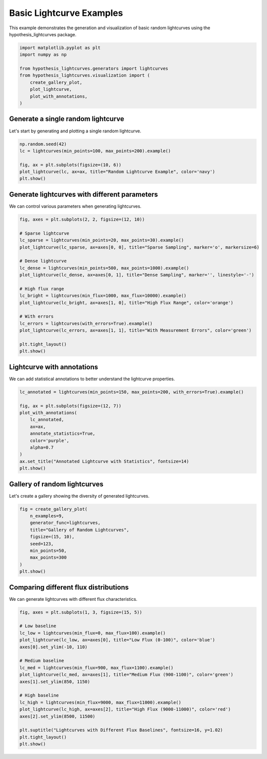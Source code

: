 
.. DO NOT EDIT.
.. THIS FILE WAS AUTOMATICALLY GENERATED BY SPHINX-GALLERY.
.. TO MAKE CHANGES, EDIT THE SOURCE PYTHON FILE:
.. "auto_examples/plot_basic_lightcurves.py"
.. LINE NUMBERS ARE GIVEN BELOW.

.. only:: html

    .. note::
        :class: sphx-glr-download-link-note

        :ref:`Go to the end <sphx_glr_download_auto_examples_plot_basic_lightcurves.py>`
        to download the full example code.

.. rst-class:: sphx-glr-example-title

.. _sphx_glr_auto_examples_plot_basic_lightcurves.py:


Basic Lightcurve Examples
==========================

This example demonstrates the generation and visualization of basic random lightcurves
using the hypothesis_lightcurves package.

.. GENERATED FROM PYTHON SOURCE LINES 8-19

.. code-block:: Python


    import matplotlib.pyplot as plt
    import numpy as np

    from hypothesis_lightcurves.generators import lightcurves
    from hypothesis_lightcurves.visualization import (
        create_gallery_plot,
        plot_lightcurve,
        plot_with_annotations,
    )








.. GENERATED FROM PYTHON SOURCE LINES 20-23

Generate a single random lightcurve
------------------------------------
Let's start by generating and plotting a single random lightcurve.

.. GENERATED FROM PYTHON SOURCE LINES 23-31

.. code-block:: Python


    np.random.seed(42)
    lc = lightcurves(min_points=100, max_points=200).example()

    fig, ax = plt.subplots(figsize=(10, 6))
    plot_lightcurve(lc, ax=ax, title="Random Lightcurve Example", color='navy')
    plt.show()




.. image-sg:: /auto_examples/images/sphx_glr_plot_basic_lightcurves_001.png
   :alt: Random Lightcurve Example
   :srcset: /auto_examples/images/sphx_glr_plot_basic_lightcurves_001.png
   :class: sphx-glr-single-img


.. rst-class:: sphx-glr-script-out

 .. code-block:: none

    /home/williamfong/Documents/Projects/lightcurve-hypothesis/docs/source/examples/plot_basic_lightcurves.py:25: NonInteractiveExampleWarning: The `.example()` method is good for exploring strategies, but should only be used interactively.  We recommend using `@given` for tests - it performs better, saves and replays failures to avoid flakiness, and reports minimal examples. (strategy: lightcurves(min_points=100, max_points=200))
      lc = lightcurves(min_points=100, max_points=200).example()




.. GENERATED FROM PYTHON SOURCE LINES 32-35

Generate lightcurves with different parameters
-----------------------------------------------
We can control various parameters when generating lightcurves.

.. GENERATED FROM PYTHON SOURCE LINES 35-57

.. code-block:: Python


    fig, axes = plt.subplots(2, 2, figsize=(12, 10))

    # Sparse lightcurve
    lc_sparse = lightcurves(min_points=20, max_points=30).example()
    plot_lightcurve(lc_sparse, ax=axes[0, 0], title="Sparse Sampling", marker='o', markersize=6)

    # Dense lightcurve
    lc_dense = lightcurves(min_points=500, max_points=1000).example()
    plot_lightcurve(lc_dense, ax=axes[0, 1], title="Dense Sampling", marker='', linestyle='-')

    # High flux range
    lc_bright = lightcurves(min_flux=1000, max_flux=10000).example()
    plot_lightcurve(lc_bright, ax=axes[1, 0], title="High Flux Range", color='orange')

    # With errors
    lc_errors = lightcurves(with_errors=True).example()
    plot_lightcurve(lc_errors, ax=axes[1, 1], title="With Measurement Errors", color='green')

    plt.tight_layout()
    plt.show()




.. image-sg:: /auto_examples/images/sphx_glr_plot_basic_lightcurves_002.png
   :alt: Sparse Sampling, Dense Sampling, High Flux Range, With Measurement Errors
   :srcset: /auto_examples/images/sphx_glr_plot_basic_lightcurves_002.png
   :class: sphx-glr-single-img


.. rst-class:: sphx-glr-script-out

 .. code-block:: none

    /home/williamfong/Documents/Projects/lightcurve-hypothesis/docs/source/examples/plot_basic_lightcurves.py:39: NonInteractiveExampleWarning: The `.example()` method is good for exploring strategies, but should only be used interactively.  We recommend using `@given` for tests - it performs better, saves and replays failures to avoid flakiness, and reports minimal examples. (strategy: lightcurves(min_points=20, max_points=30))
      lc_sparse = lightcurves(min_points=20, max_points=30).example()
    /home/williamfong/Documents/Projects/lightcurve-hypothesis/docs/source/examples/plot_basic_lightcurves.py:43: NonInteractiveExampleWarning: The `.example()` method is good for exploring strategies, but should only be used interactively.  We recommend using `@given` for tests - it performs better, saves and replays failures to avoid flakiness, and reports minimal examples. (strategy: lightcurves(min_points=500, max_points=1000))
      lc_dense = lightcurves(min_points=500, max_points=1000).example()
    /home/williamfong/Documents/Projects/lightcurve-hypothesis/docs/source/examples/plot_basic_lightcurves.py:47: NonInteractiveExampleWarning: The `.example()` method is good for exploring strategies, but should only be used interactively.  We recommend using `@given` for tests - it performs better, saves and replays failures to avoid flakiness, and reports minimal examples. (strategy: lightcurves(min_flux=1000, max_flux=10000))
      lc_bright = lightcurves(min_flux=1000, max_flux=10000).example()
    /home/williamfong/Documents/Projects/lightcurve-hypothesis/docs/source/examples/plot_basic_lightcurves.py:51: NonInteractiveExampleWarning: The `.example()` method is good for exploring strategies, but should only be used interactively.  We recommend using `@given` for tests - it performs better, saves and replays failures to avoid flakiness, and reports minimal examples. (strategy: lightcurves(with_errors=True))
      lc_errors = lightcurves(with_errors=True).example()




.. GENERATED FROM PYTHON SOURCE LINES 58-61

Lightcurve with annotations
----------------------------
We can add statistical annotations to better understand the lightcurve properties.

.. GENERATED FROM PYTHON SOURCE LINES 61-75

.. code-block:: Python


    lc_annotated = lightcurves(min_points=150, max_points=200, with_errors=True).example()

    fig, ax = plt.subplots(figsize=(12, 7))
    plot_with_annotations(
        lc_annotated,
        ax=ax,
        annotate_statistics=True,
        color='purple',
        alpha=0.7
    )
    ax.set_title("Annotated Lightcurve with Statistics", fontsize=14)
    plt.show()




.. image-sg:: /auto_examples/images/sphx_glr_plot_basic_lightcurves_003.png
   :alt: Annotated Lightcurve with Statistics
   :srcset: /auto_examples/images/sphx_glr_plot_basic_lightcurves_003.png
   :class: sphx-glr-single-img


.. rst-class:: sphx-glr-script-out

 .. code-block:: none

    /home/williamfong/Documents/Projects/lightcurve-hypothesis/docs/source/examples/plot_basic_lightcurves.py:62: NonInteractiveExampleWarning: The `.example()` method is good for exploring strategies, but should only be used interactively.  We recommend using `@given` for tests - it performs better, saves and replays failures to avoid flakiness, and reports minimal examples. (strategy: lightcurves(min_points=150, max_points=200, with_errors=True))
      lc_annotated = lightcurves(min_points=150, max_points=200, with_errors=True).example()




.. GENERATED FROM PYTHON SOURCE LINES 76-79

Gallery of random lightcurves
------------------------------
Let's create a gallery showing the diversity of generated lightcurves.

.. GENERATED FROM PYTHON SOURCE LINES 79-91

.. code-block:: Python


    fig = create_gallery_plot(
        n_examples=9,
        generator_func=lightcurves,
        title="Gallery of Random Lightcurves",
        figsize=(15, 10),
        seed=123,
        min_points=50,
        max_points=300
    )
    plt.show()




.. image-sg:: /auto_examples/images/sphx_glr_plot_basic_lightcurves_004.png
   :alt: Gallery of Random Lightcurves, Example 1, Example 2, Example 3, Example 4, Example 5, Example 6, Example 7, Example 8, Example 9
   :srcset: /auto_examples/images/sphx_glr_plot_basic_lightcurves_004.png
   :class: sphx-glr-single-img


.. rst-class:: sphx-glr-script-out

 .. code-block:: none

    /home/williamfong/Documents/Projects/lightcurve-hypothesis/src/hypothesis_lightcurves/visualization.py:303: NonInteractiveExampleWarning: The `.example()` method is good for exploring strategies, but should only be used interactively.  We recommend using `@given` for tests - it performs better, saves and replays failures to avoid flakiness, and reports minimal examples. (strategy: lightcurves(min_points=50, max_points=300))
      examples = [strategy.example() for _ in range(n_examples)]




.. GENERATED FROM PYTHON SOURCE LINES 92-95

Comparing different flux distributions
---------------------------------------
We can generate lightcurves with different flux characteristics.

.. GENERATED FROM PYTHON SOURCE LINES 95-115

.. code-block:: Python


    fig, axes = plt.subplots(1, 3, figsize=(15, 5))

    # Low baseline
    lc_low = lightcurves(min_flux=0, max_flux=100).example()
    plot_lightcurve(lc_low, ax=axes[0], title="Low Flux (0-100)", color='blue')
    axes[0].set_ylim(-10, 110)

    # Medium baseline
    lc_med = lightcurves(min_flux=900, max_flux=1100).example()
    plot_lightcurve(lc_med, ax=axes[1], title="Medium Flux (900-1100)", color='green')
    axes[1].set_ylim(850, 1150)

    # High baseline
    lc_high = lightcurves(min_flux=9000, max_flux=11000).example()
    plot_lightcurve(lc_high, ax=axes[2], title="High Flux (9000-11000)", color='red')
    axes[2].set_ylim(8500, 11500)

    plt.suptitle("Lightcurves with Different Flux Baselines", fontsize=16, y=1.02)
    plt.tight_layout()
    plt.show()


.. image-sg:: /auto_examples/images/sphx_glr_plot_basic_lightcurves_005.png
   :alt: Lightcurves with Different Flux Baselines, Low Flux (0-100), Medium Flux (900-1100), High Flux (9000-11000)
   :srcset: /auto_examples/images/sphx_glr_plot_basic_lightcurves_005.png
   :class: sphx-glr-single-img


.. rst-class:: sphx-glr-script-out

 .. code-block:: none

    /home/williamfong/Documents/Projects/lightcurve-hypothesis/docs/source/examples/plot_basic_lightcurves.py:99: NonInteractiveExampleWarning: The `.example()` method is good for exploring strategies, but should only be used interactively.  We recommend using `@given` for tests - it performs better, saves and replays failures to avoid flakiness, and reports minimal examples. (strategy: lightcurves(min_flux=0, max_flux=100))
      lc_low = lightcurves(min_flux=0, max_flux=100).example()
    /home/williamfong/Documents/Projects/lightcurve-hypothesis/docs/source/examples/plot_basic_lightcurves.py:104: NonInteractiveExampleWarning: The `.example()` method is good for exploring strategies, but should only be used interactively.  We recommend using `@given` for tests - it performs better, saves and replays failures to avoid flakiness, and reports minimal examples. (strategy: lightcurves(min_flux=900, max_flux=1100))
      lc_med = lightcurves(min_flux=900, max_flux=1100).example()
    /home/williamfong/Documents/Projects/lightcurve-hypothesis/docs/source/examples/plot_basic_lightcurves.py:109: NonInteractiveExampleWarning: The `.example()` method is good for exploring strategies, but should only be used interactively.  We recommend using `@given` for tests - it performs better, saves and replays failures to avoid flakiness, and reports minimal examples. (strategy: lightcurves(min_flux=9000, max_flux=11000))
      lc_high = lightcurves(min_flux=9000, max_flux=11000).example()





.. rst-class:: sphx-glr-timing

   **Total running time of the script:** (0 minutes 2.329 seconds)


.. _sphx_glr_download_auto_examples_plot_basic_lightcurves.py:

.. only:: html

  .. container:: sphx-glr-footer sphx-glr-footer-example

    .. container:: sphx-glr-download sphx-glr-download-jupyter

      :download:`Download Jupyter notebook: plot_basic_lightcurves.ipynb <plot_basic_lightcurves.ipynb>`

    .. container:: sphx-glr-download sphx-glr-download-python

      :download:`Download Python source code: plot_basic_lightcurves.py <plot_basic_lightcurves.py>`

    .. container:: sphx-glr-download sphx-glr-download-zip

      :download:`Download zipped: plot_basic_lightcurves.zip <plot_basic_lightcurves.zip>`
